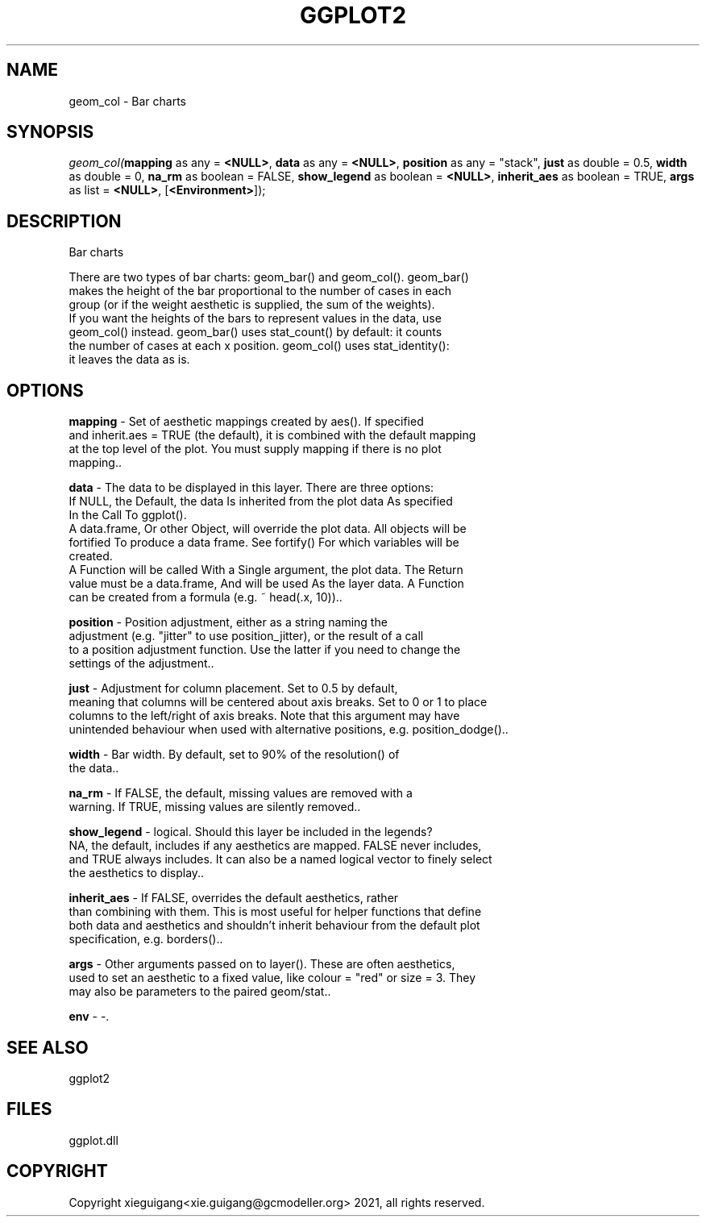 .\" man page create by R# package system.
.TH GGPLOT2 1 2000-Jan "geom_col" "geom_col"
.SH NAME
geom_col \- Bar charts
.SH SYNOPSIS
\fIgeom_col(\fBmapping\fR as any = \fB<NULL>\fR, 
\fBdata\fR as any = \fB<NULL>\fR, 
\fBposition\fR as any = "stack", 
\fBjust\fR as double = 0.5, 
\fBwidth\fR as double = 0, 
\fBna_rm\fR as boolean = FALSE, 
\fBshow_legend\fR as boolean = \fB<NULL>\fR, 
\fBinherit_aes\fR as boolean = TRUE, 
\fBargs\fR as list = \fB<NULL>\fR, 
[\fB<Environment>\fR]);\fR
.SH DESCRIPTION
.PP
Bar charts
 
 There are two types of bar charts: geom_bar() and geom_col(). geom_bar() 
 makes the height of the bar proportional to the number of cases in each
 group (or if the weight aesthetic is supplied, the sum of the weights).
 If you want the heights of the bars to represent values in the data, use 
 geom_col() instead. geom_bar() uses stat_count() by default: it counts 
 the number of cases at each x position. geom_col() uses stat_identity():
 it leaves the data as is.
.PP
.SH OPTIONS
.PP
\fBmapping\fB \fR\- Set of aesthetic mappings created by aes(). If specified
 and inherit.aes = TRUE (the default), it is combined with the default mapping 
 at the top level of the plot. You must supply mapping if there is no plot 
 mapping.. 
.PP
.PP
\fBdata\fB \fR\- The data to be displayed in this layer. There are three options:
 If NULL, the Default, the data Is inherited from the plot data As specified 
 In the Call To ggplot().
 A data.frame, Or other Object, will override the plot data. All objects will be
 fortified To produce a data frame. See fortify() For which variables will be
 created.
 A Function will be called With a Single argument, the plot data. The Return 
 value must be a data.frame, And will be used As the layer data. A Function 
 can be created from a formula (e.g. ~ head(.x, 10)).. 
.PP
.PP
\fBposition\fB \fR\- Position adjustment, either as a string naming the 
 adjustment (e.g. "jitter" to use position_jitter), or the result of a call 
 to a position adjustment function. Use the latter if you need to change the
 settings of the adjustment.. 
.PP
.PP
\fBjust\fB \fR\- Adjustment for column placement. Set to 0.5 by default, 
 meaning that columns will be centered about axis breaks. Set to 0 or 1 to place 
 columns to the left/right of axis breaks. Note that this argument may have 
 unintended behaviour when used with alternative positions, e.g. position_dodge().. 
.PP
.PP
\fBwidth\fB \fR\- Bar width. By default, set to 90% of the resolution() of
 the data.. 
.PP
.PP
\fBna_rm\fB \fR\- If FALSE, the default, missing values are removed with a
 warning. If TRUE, missing values are silently removed.. 
.PP
.PP
\fBshow_legend\fB \fR\- logical. Should this layer be included in the legends? 
 NA, the default, includes if any aesthetics are mapped. FALSE never includes, 
 and TRUE always includes. It can also be a named logical vector to finely select 
 the aesthetics to display.. 
.PP
.PP
\fBinherit_aes\fB \fR\- If FALSE, overrides the default aesthetics, rather 
 than combining with them. This is most useful for helper functions that define 
 both data and aesthetics and shouldn't inherit behaviour from the default plot 
 specification, e.g. borders().. 
.PP
.PP
\fBargs\fB \fR\- Other arguments passed on to layer(). These are often aesthetics,
 used to set an aesthetic to a fixed value, like colour = "red" or size = 3. They 
 may also be parameters to the paired geom/stat.. 
.PP
.PP
\fBenv\fB \fR\- -. 
.PP
.SH SEE ALSO
ggplot2
.SH FILES
.PP
ggplot.dll
.PP
.SH COPYRIGHT
Copyright xieguigang<xie.guigang@gcmodeller.org> 2021, all rights reserved.
